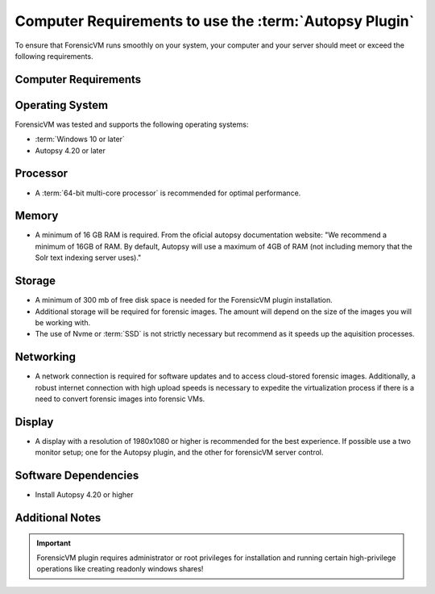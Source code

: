===============================================
Computer Requirements to use the :term:`Autopsy Plugin`
===============================================

To ensure that ForensicVM runs smoothly on your system, your computer and your server should meet or exceed the following requirements.


Computer Requirements
----------------------

Operating System
--------------------

ForensicVM was tested and supports the following operating systems:

- :term:`Windows 10 or later`
- Autopsy 4.20 or later


Processor
--------------------

- A :term:`64-bit multi-core processor` is recommended for optimal performance.

Memory
--------------------

- A minimum of 16 GB RAM is required. From the oficial autopsy documentation website: "We recommend a minimum of 16GB of RAM. By default, Autopsy will use a maximum of 4GB of RAM (not including memory that the Solr text indexing server uses)."

Storage
--------------------

- A minimum of 300 mb of free disk space is needed for the ForensicVM plugin installation.
- Additional storage will be required for forensic images. The amount will depend on the size of the images you will be working with.
- The use of Nvme or :term:`SSD` is not strictly necessary but recommend as it speeds up the aquisition processes.

Networking
--------------------

- A network connection is required for software updates and to access cloud-stored forensic images. Additionally, a robust internet connection with high upload speeds is necessary to expedite the virtualization process if there is a need to convert forensic images into forensic VMs.

Display
--------------------

- A display with a resolution of 1980x1080 or higher is recommended for the best experience. If possible use a two monitor setup; one for the Autopsy plugin, and the other for forensicVM server control.


Software Dependencies
--------------------

- Install Autopsy 4.20 or higher

Additional Notes
--------------------

.. IMPORTANT::
   ForensicVM plugin requires administrator or root privileges for installation and running certain high-privilege operations like creating readonly windows shares!


